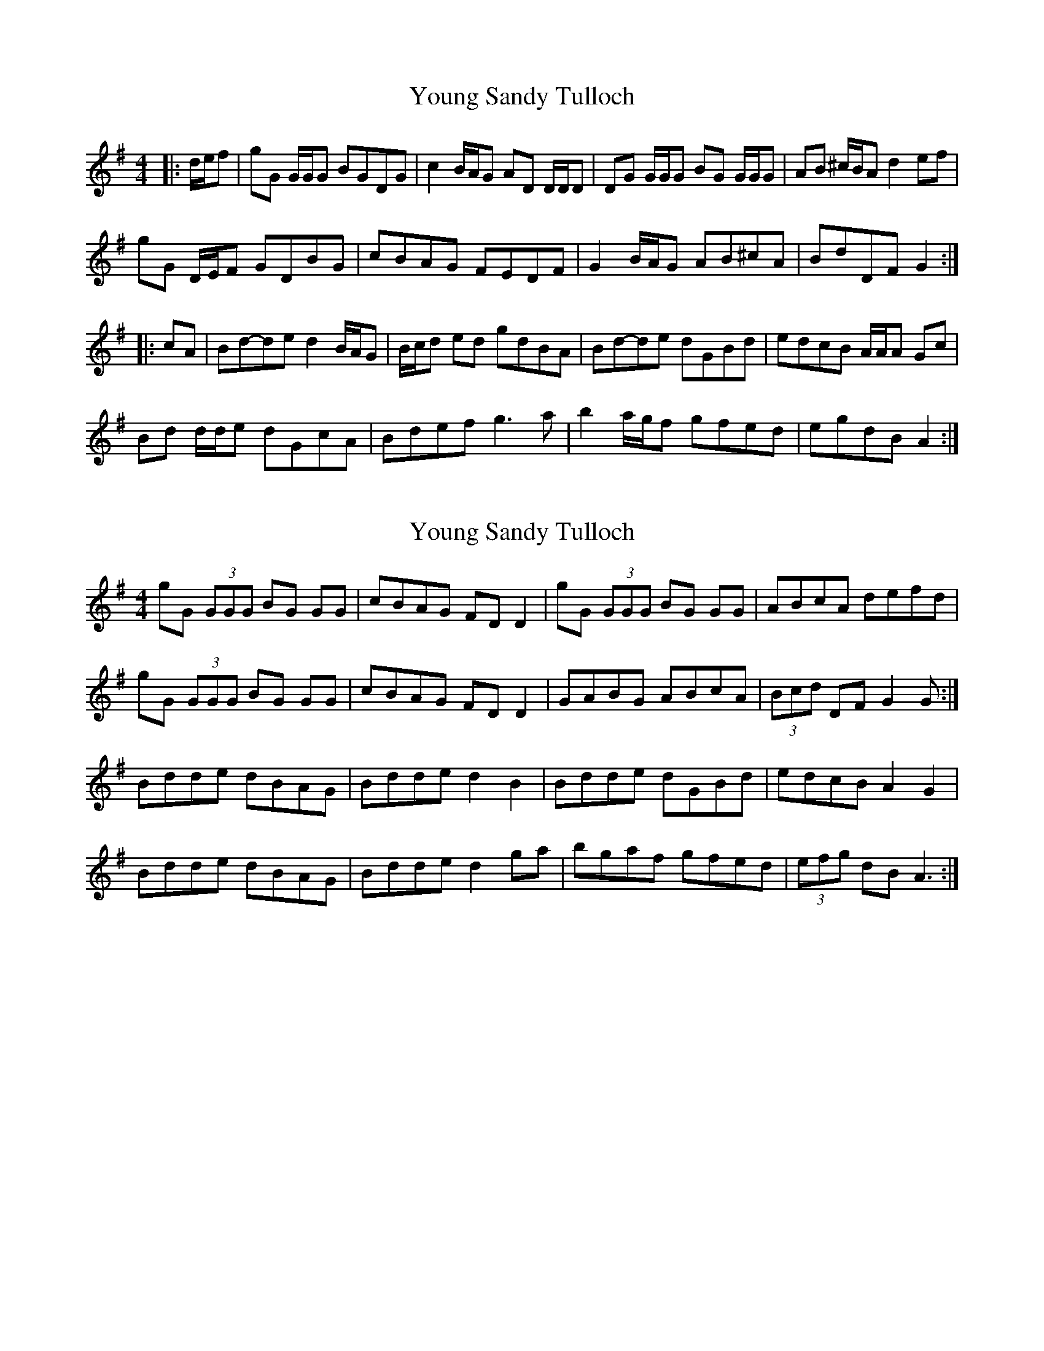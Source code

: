 X: 1
T: Young Sandy Tulloch
Z: ceolachan
S: https://thesession.org/tunes/7036#setting7036
R: reel
M: 4/4
L: 1/8
K: Gmaj
|: d/e/f | gG G/G/G BGDG | c2 B/A/G AD D/D/D | DG G/G/G BG G/G/G | AB ^c/B/A d2 ef |
gG D/E/F GDBG | cBAG FEDF | G2 B/A/G AB^cA | BdDF G2 :|
|: cA | Bd-de d2 B/A/G | B/c/d ed gdBA | Bd-de dGBd | edcB A/A/A Gc |
Bd d/d/e dGcA | Bdef g3 a | b2 a/g/f gfed | egdB A2 :|
X: 2
T: Young Sandy Tulloch
Z: ceolachan
S: https://thesession.org/tunes/7036#setting18629
R: reel
M: 4/4
L: 1/8
K: Gmaj
gG (3GGG BG GG | cBAG FD D2 | gG (3GGG BG GG | ABcA defd |gG (3GGG BG GG | cBAG FD D2 | GABG ABcA | (3Bcd DF G2 G :|Bdde dBAG | Bdde d2 B2 | Bdde dGBd | edcB A2 G2 |Bdde dBAG | Bdde d2 ga | bgaf gfed | (3efg dB A3 :|
X: 3
T: Young Sandy Tulloch
Z: Nigel Gatherer
S: https://thesession.org/tunes/7036#setting18630
R: reel
M: 4/4
L: 1/8
K: Gmaj
d | g>d (3efg d<GB>A | G>AB>A G<E_ED | E>D (3EFG D>EG>e | d>Ge>G F<AAd | g>d (3efg d<GB>A | G>AB>A G<E_ED | E<GD>E G>AB>e | d>B (3ABc B<G G ||c | B>Gd>c B>GD>c | B>Gd>B c/B/A/G/ A>c | B>Gd>c B>GD>G | E>A c/B/A/G/ D<G Gc | B>Gd>c B>GD>c | B>Gd>B c/B/A/G/ A>d | g>d (3efg d<GB>e | d>B (3ABc B<G G |]
